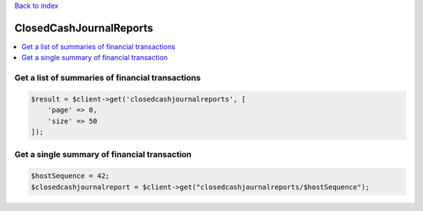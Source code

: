 .. title:: ClosedCashJournalReports

`Back to index <index.rst>`_

========================
ClosedCashJournalReports
========================

.. contents::
    :local:


Get a list of summaries of financial transactions
`````````````````````````````````````````````````

.. code-block:: php
    
    $result = $client->get('closedcashjournalreports', [
        'page' => 0,
        'size' => 50
    ]);


Get a single summary of financial transaction
`````````````````````````````````````````````
    
.. code-block:: php
    
    $hostSequence = 42;
    $closedcashjournalreport = $client->get("closedcashjournalreports/$hostSequence");

